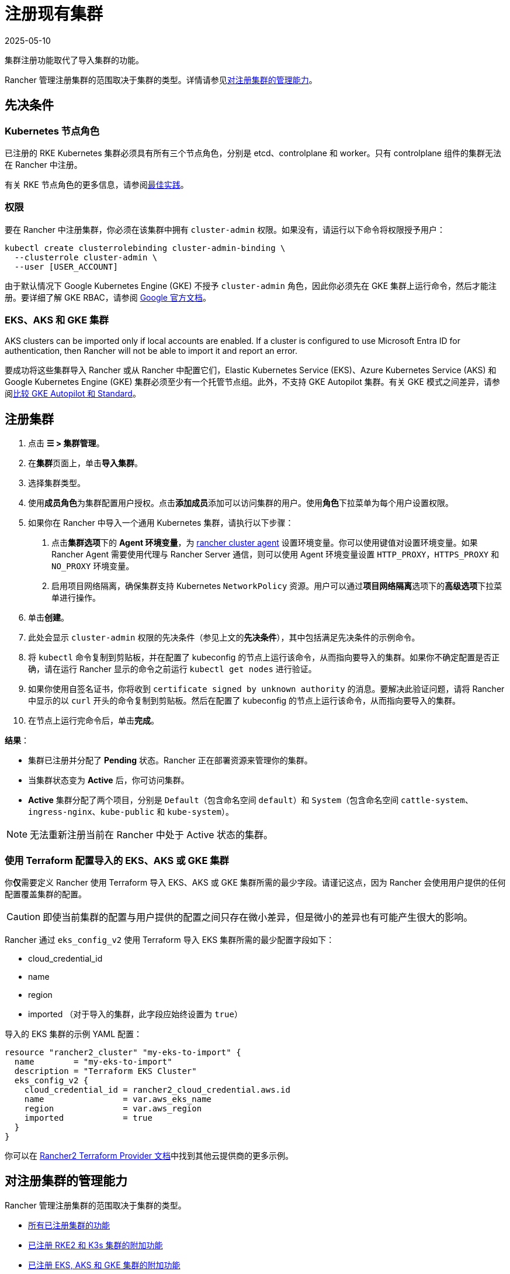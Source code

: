 = 注册现有集群
:page-languages: [en, zh]
:revdate: 2025-05-10
:page-revdate: {revdate}

集群注册功能取代了导入集群的功能。

Rancher 管理注册集群的范围取决于集群的类型。详情请参见<<_对注册集群的管理能力,对注册集群的管理能力>>。

== 先决条件

=== Kubernetes 节点角色

已注册的 RKE Kubernetes 集群必须具有所有三个节点角色，分别是 etcd、controlplane 和 worker。只有 controlplane 组件的集群无法在 Rancher 中注册。

有关 RKE 节点角色的更多信息，请参阅xref:./production-checklist/production-checklist.adoc#_集群架构[最佳实践]。

=== 权限

要在 Rancher 中注册集群，你必须在该集群中拥有 `cluster-admin` 权限。如果没有，请运行以下命令将权限授予用户：

[,plain]
----
kubectl create clusterrolebinding cluster-admin-binding \
  --clusterrole cluster-admin \
  --user [USER_ACCOUNT]
----

由于默认情况下 Google Kubernetes Engine (GKE) 不授予 `cluster-admin` 角色，因此你必须先在 GKE 集群上运行命令，然后才能注册。要详细了解 GKE RBAC，请参阅 https://cloud.google.com/kubernetes-engine/docs/how-to/role-based-access-control[Google 官方文档]。

=== EKS、AKS 和 GKE 集群

AKS clusters can be imported only if local accounts are enabled. If a cluster is configured to use Microsoft Entra ID for authentication, then Rancher will not be able to import it and report an error.

要成功将这些集群导入 Rancher 或从 Rancher 中配置它们，Elastic Kubernetes Service (EKS)、Azure Kubernetes Service (AKS) 和 Google Kubernetes Engine (GKE) 集群必须至少有一个托管节点组。此外，不支持 GKE Autopilot 集群。有关 GKE 模式之间差异，请参阅link:https://cloud.google.com/kubernetes-engine/docs/resources/autopilot-standard-feature-comparison[比较 GKE Autopilot 和 Standard]。

== 注册集群

. 点击 *☰ > 集群管理*。
. 在**集群**页面上，单击**导入集群**。
. 选择集群类型。
. 使用**成员角色**为集群配置用户授权。点击**添加成员**添加可以访问集群的用户。使用**角色**下拉菜单为每个用户设置权限。
. 如果你在 Rancher 中导入一个通用 Kubernetes 集群，请执行以下步骤： +
a. 点击**集群选项**下的 *Agent 环境变量*，为 xref:cluster-deployment/about-rancher-agents.adoc[rancher cluster agent] 设置环境变量。你可以使用键值对设置环境变量。如果 Rancher Agent 需要使用代理与 Rancher Server 通信，则可以使用 Agent 环境变量设置 `HTTP_PROXY`，`HTTPS_PROXY` 和 `NO_PROXY` 环境变量。 +
b. 启用项目网络隔离，确保集群支持 Kubernetes `NetworkPolicy` 资源。用户可以通过**项目网络隔离**选项下的**高级选项**下拉菜单进行操作。
. 单击**创建**。
. 此处会显示 `cluster-admin` 权限的先决条件（参见上文的**先决条件**），其中包括满足先决条件的示例命令。
. 将 `kubectl` 命令复制到剪贴板，并在配置了 kubeconfig 的节点上运行该命令，从而指向要导入的集群。如果你不确定配置是否正确，请在运行 Rancher 显示的命令之前运行 `kubectl get nodes` 进行验证。
. 如果你使用自签名证书，你将收到 `certificate signed by unknown authority` 的消息。要解决此验证问题，请将 Rancher 中显示的以 `curl` 开头的命令复制到剪贴板。然后在配置了 kubeconfig 的节点上运行该命令，从而指向要导入的集群。
. 在节点上运行完命令后，单击**完成**。

*结果*：

* 集群已注册并分配了 *Pending* 状态。Rancher 正在部署资源来管理你的集群。
* 当集群状态变为 *Active* 后，你可访问集群。
* *Active* 集群分配了两个项目，分别是 `Default`（包含命名空间 `default`）和 `System`（包含命名空间 `cattle-system`、`ingress-nginx`、`kube-public` 和 `kube-system`）。

[NOTE]
====

无法重新注册当前在 Rancher 中处于 Active 状态的集群。
====


=== 使用 Terraform 配置导入的 EKS、AKS 或 GKE 集群

你**仅**需要定义 Rancher 使用 Terraform 导入 EKS、AKS 或 GKE 集群所需的最少字段。请谨记这点，因为 Rancher 会使用用户提供的任何配置覆盖集群的配置。

[CAUTION]
====

即使当前集群的配置与用户提供的配置之间只存在微小差异，但是微小的差异也有可能产生很大的影响。
====


Rancher 通过 `eks_config_v2` 使用 Terraform 导入 EKS 集群所需的最少配置字段如下：

* cloud_credential_id
* name
* region
* imported （对于导入的集群，此字段应始终设置为 `true`）

导入的 EKS 集群的示例 YAML 配置：

----
resource "rancher2_cluster" "my-eks-to-import" {
  name        = "my-eks-to-import"
  description = "Terraform EKS Cluster"
  eks_config_v2 {
    cloud_credential_id = rancher2_cloud_credential.aws.id
    name                = var.aws_eks_name
    region              = var.aws_region
    imported            = true
  }
}
----

你可以在 https://registry.terraform.io/providers/rancher/rancher2/latest/docs/resources/cluster[Rancher2 Terraform Provider 文档]中找到其他云提供商的更多示例。

== 对注册集群的管理能力

Rancher 管理注册集群的范围取决于集群的类型。

* <<_所有已注册集群的功能,所有已注册集群的功能>>
* <<_additional_features_for_registered_rke2_and_k3s_clusters,已注册 RKE2 和 K3s 集群的附加功能>>
* <<_已注册_eksaks_和_gke_集群的附加功能,已注册 EKS, AKS 和 GKE 集群的附加功能>>

=== 所有已注册集群的功能

注册集群后，集群所有者可以：

* 通过 RBAC xref:rancher-admin/users/authn-and-authz/manage-role-based-access-control-rbac/cluster-and-project-roles.adoc[管理集群访问]
* 启用xref:observability/monitoring-and-dashboards/monitoring-and-dashboards.adoc[Monitoring、告警和 Notifiers]
* 启用 xref:observability/logging/logging.adoc[Logging]
* 启用 xref:observability/istio/istio.adoc[Istio]
* 管理项目和工作负载

[#_additional_features_for_registered_rke2_and_k3s_clusters]
=== 已注册 {rke2-product-name} 和 {k3s-product-name} 集群的附加功能

https://rancher.com/docs/k3s/latest/en/[K3s] 是用于边缘安装的轻量级、完全兼容的 Kubernetes 发行版。
https://documentation.suse.com/cloudnative/rke2/latest/zh/introduction.html[RKE2] 是 Rancher 用于数据中心和云安装的下一代 Kubernetes 发行版。

RKE2 或 K3s 集群注册到 Rancher 后，Rancher 会识别它。Rancher UI 将开放<<_所有已注册集群的功能,所有已注册集群>>的功能，以及以下用于编辑和升级集群的功能：

* xref:cluster-admin/backups-and-restore/backups-and-restore.adoc[升级 Kubernetes 版本]的能力

[WARNING]
====
将集群导入 Rancher 后，你需要使用 Rancher 执行升级。**不**支持在 Rancher 之外升级导入的集群。
====


* 配置能同时升级的最大节点数
* 查看集群的配置参数和用于启动集群中每个节点的环境变量的只读版本

=== 已注册 EKS，AKS 和 GKE 集群的附加功能

Rancher 处理注册的 EKS、AKS 或 GKE 集群的方式与处理在 Rancher 中创建的集群的方式类似。但是，如果你通过 Rancher UI 删除已注册的集群，Rancher 不会销毁这些集群。

如果你在 Rancher 中创建 EKS、AKS 或 GKE 集群，然后将其删除，Rancher 会销毁该集群。通过 Rancher 删除已注册的集群时，Rancher Server 会_断开_与集群的连接。该集群仍然存在，只是它不再在 Rancher 中。你仍然可以像注册前一样访问已注销的集群。

有关可用于管理已注册集群的功能，请参阅xref:cluster-deployment/cluster-deployment.adoc[按集群类型划分的集群管理功能]。

== 配置 {rke2-product-name} 和 {k3s-product-name} 集群升级

[TIP]
====

Kubernetes 的最佳实践是在升级之前备份集群。使用外部数据库升级高可用 K3s 集群时，请使用关系数据库提供商推荐的方式备份数据库。
====


**并发**是升级期间允许不可用的最大节点数。如果不可用节点的数量大于**并发**，升级将失败。如果升级失败，你可能需要修复或移除失败的节点，然后升级才能成功。

* *controlplane 并发*：可以同时升级的最大服务器节点数；也是最大不可用服务器节点数
* *Worker 并发*：可以同时升级的最大 worker 节点数；也是最大不可用 worker 节点数

在 RKE2 和 K3s 文档中，control plane 节点也称为 Server 节点。Kubernetes master 节点运行在这些节点上，用于维护集群的状态。默认情况下，control plane 节点默认能够让工作负载调度到节点上。

类似的，在 RKE2 和 K3s 文档中，具有 worker 角色的节点称为 Agent 节点。默认情况下，部署在集群中的任何工作负载或 Pod 都能调度到这些节点上。

== 已注册 {rke2-product-name} 和 {k3s-product-name} 集群的 Logging 调试和故障排除

节点由运行在下游集群中的 `system-upgrade-controller` 升级。基于集群配置，Rancher 部署了两个link:https://github.com/rancher/system-upgrade-controller#example-upgrade-plan[计划]来升级节点，分别用于升级 control plane 节点和 worker 节点。`system-upgrade-controller` 会按照计划对节点进行升级。

要在 `system-upgrade-controller` deployment 上启用调试日志记录，请编辑 https://github.com/rancher/system-upgrade-controller/blob/50a4c8975543d75f1d76a8290001d87dc298bdb4/manifests/system-upgrade-controller.yaml#L32[configmap] 以将调试环境变量设置为 true。然后重启 `system-upgrade-controller` pod。

你可以运行以下命令查看 `system-upgrade-controller` 创建的日志：

----
kubectl logs -n cattle-system system-upgrade-controller
----

运行以下命令查看计划的当前状态：

----
kubectl get plans -A -o yaml
----

如果集群卡在升级中，请重启 `system-upgrade-controller`。

为防止升级时出现问题，应遵循 https://kubernetes.io/docs/tasks/administer-cluster/kubeadm/kubeadm-upgrade/[Kubernetes 升级最佳实践]进行操作。

== 对 {rke2-product-name} 和 {k3s-product-name} 集群的授权集群端点支持

_从 v2.6.3 起可用_

授权集群端点 (ACE) 已支持注册的 RKE2 和 K3s 集群。此支持还包括你在下游集群上启用 ACE 的手动步骤。有关授权集群端点的更多信息，请单击xref:cluster-admin/manage-clusters/access-clusters/authorized-cluster-endpoint.adoc[这里]。

[NOTE]
.注意事项：
====

* 只需要在下游集群的 controlplane 节点上执行这些步骤。你必须单独配置每个 controlplane 节点。
* 以下步骤适用于在 v2.6.x 中注册的 RKE2 和 K3s 集群，以及从先前的 Rancher 版本注册（或导入）并升级到 v2.6.x 的集群。
* 这些步骤将改变下游 RKE2 和 K3s 集群的配置并部署 `kube-api-authn-webhook`。如果 ACE 的未来实现需要更新 `kube-api-authn-webhook`，那么这也必须手动完成。有关此 webhook 的更多信息，请单击xref:cluster-admin/manage-clusters/access-clusters/authorized-cluster-endpoint.adoc#_关于_kube_api_auth_身份验证_webhook[此处]。
====


[discrete]
====== *在每个下游集群的 controlplane 上启用 ACE 的手动执行步骤*：

. 在 `/var/lib/rancher/{rke2,k3s}/kube-api-authn-webhook.yaml` 创建一个文件，内容如下：
+
[,yaml]
----
apiVersion: v1
kind: Config
clusters:
 ** name: Default
cluster:
  insecure-skip-tls-verify: true
  server: http://127.0.0.1:6440/v1/authenticate
users:
 ** name: Default
user:
  insecure-skip-tls-verify: true
current-context: webhook
contexts:
 ** name: webhook
context:
  user: Default
  cluster: Default
----

. 将以下内容添加到配置文件中（如果文件不存在，则创建一个）。请注意，默认位置是 `/etc/rancher/{rke2,k3s}/config.yaml`：
+
[,yaml]
----
kube-apiserver-arg:
    - authentication-token-webhook-config-file=/var/lib/rancher/{rke2,k3s}/kube-api-authn-webhook.yaml
----

. 运行以下命令：

  sudo systemctl stop {rke2,k3s}-server
  sudo systemctl start {rke2,k3s}-server

. 最后，你**必须**返回 Rancher UI 并在那里编辑导入的集群，从而完成 ACE 启用。单击 *⋮ > 编辑配置*，然后单击**集群配置**下的**网络**选项卡。最后，单击**授权端点**的**启用**按钮。启用 ACE 后，你可以输入完全限定的域名 (FQDN) 和证书信息。

[NOTE]
====

*FQDN* 字段是可选的。如果指定了该字段，它应该指向下游集群。仅当下游集群前面有使用了不受信任证书的负载均衡器时才需要证书信息。如果你使用的是有效证书，则不需要填写 **CA 证书**字段。
====


== 注释已注册的集群

Rancher 没有注册的 Kubernetes 集群（除了 RKE2 和 K3s Kubernetes 集群之外）如何预置或配置集群的任何信息。

因此，当 Rancher 注册集群时，它假设某些功能是默认禁用的。Rancher 这样做是为了避免向用户暴露 UI 选项（即使注册的集群没有启用这些功能）。

但是，如果集群具有某种功能（例如使用 pod 安全策略），那么该集群的用户可能仍希望在 Rancher UI 中为集群选择 pod 安全策略。为此，用户需要手动让 Rancher 知道集群已启用 pod 安全策略。

通过对已注册的集群进行注释，你可以向 Rancher 表明集群在 Rancher 之外被赋予了 Pod 安全策略或其他功能。

此示例注释表示启用了 pod 安全策略：

[,json]
----
"capabilities.cattle.io/pspEnabled": "true"
----

以下注释表示 Ingress 功能。请注意，非原始对象的值需要进行 JSON 编码，并转义引号：

[,json]
----
"capabilities.cattle.io/ingressCapabilities": "[
  {
    "customDefaultBackend":true,
    "ingressProvider":"asdf"
  }
]"
----

你可以为集群注释以下功能：

* `ingressCapabilities`
* `loadBalancerCapabilities`
* `nodePoolScalingSupported`
* `nodePortRange`
* `pspEnabled`
* `taintSupport`

所有功能及其类型定义都可以在 Rancher API 视图中查看，地址是 `[Rancher Server URL]/v3/schemas/capabilities`。

要注释已注册的集群：

. 点击 *☰ > 集群管理*。
. 在**集群**页面上，转到要注释的自定义集群，然后单击 *⋮ > 编辑配置*。
. 展开**标签 & 注释**。
. 单击**添加注释**。
. 使用 `capabilities/<capability>: <value>` 格式向集群添加注释，其中 `value` 是要使用注释覆盖的集群功能。在这种情况下，Rancher 在你添加注释之前都不知道集群的任何功能。
. 单击**保存**。

*结果*：注释并不是给集群提供功能，而是告知 Rancher 集群具有这些功能。

== Troubleshooting

This section lists some of the most common errors that may occur when importing a cluster and provides steps to troubleshoot them.

=== AKS

The following error may occur if local accounts are disabled in your cluster:

[,shell]
----
Error: Getting static credential is not allowed because this cluster is set to disable local accounts. 
----

To resolve this issue, enable local accounts before attempting to xref:#_注册集群[import the cluster] again:

[,shell]
----
az aks update --resource-group <resource-group> --name <cluster-name> --enable-local-accounts
----
